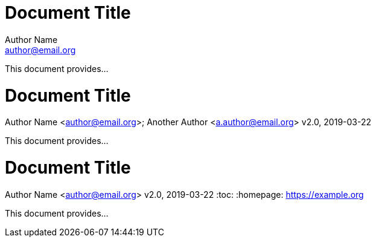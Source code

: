 //all examples used in qr
// tag::qr-author[]
= Document Title
Author Name <author@email.org>

This document provides...
// end::qr-author[]

// tag::qr-rev[]
= Document Title
Author Name <author@email.org>; Another Author <a.author@email.org>
v2.0, 2019-03-22

This document provides...
// end::qr-rev[]

// tag::qr-attributes[]
= Document Title
Author Name <author@email.org>
v2.0, 2019-03-22
:toc:
:homepage: https://example.org

This document provides...
// end::qr-attributes[]

